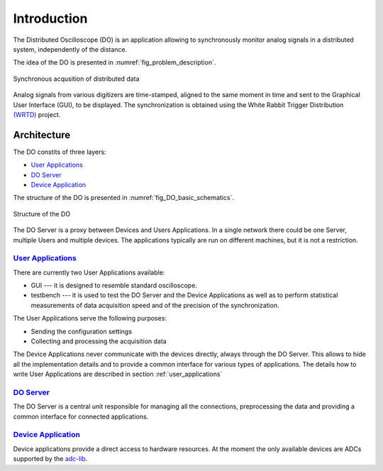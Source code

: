 .. _introduction:

-----------
Introduction
-----------

The Distributed Oscilloscope (DO) is an application allowing to synchronously monitor analog signals in a distributed system, independently of the distance.

The idea of the DO is presented in :numref:`fig_problem_description`.

.. figure:: graphics/problem_description.png
   :name: fig_problem_description
   :width: 400pt
   :align: center
   :alt: alternate text
   :figclass: align-center

   Synchronous acqusition of distributed data

Analog signals from various digitizers are time-stamped, aligned to the same moment in time and sent to the Graphical User Interface (GUI), to be displayed. The synchronization is obtained using the White Rabbit Trigger Distribution `(WRTD)  <https://www.ohwr.org/project/wrtd>`_ project.


Architecture
===========

The DO constits of three layers:

* `User Applications`_
* `DO Server`_
* `Device Application`_


The structure of the DO is presented in :numref:`fig_DO_basic_schematics`. 

.. figure:: graphics/DO_basic_schematics.png
   :name: fig_DO_basic_schematics
   :width: 400pt
   :align: center
   :alt: alternate text
   :figclass: align-center

   Structure of the DO 

The DO Server is a proxy between Devices and Users Applications. In a single network there could be one Server, multiple Users and multiple devices. The applications typically are run on different machines, but it is not a restriction.




================
`User Applications`_
================

There are currently two User Applications available:

* GUI --- it is designed to resemble standard oscilloscope.
* testbench --- it is used to test the DO Server and the Device Applications as well as to perform statistical measurements of data acquisition speed and of the precision of the synchronization.

The User Applications serve the following purposes:

* Sending the configuration settings
* Collecting and processing the acquisition data

The Device Applications never communicate with the devices directly, always through the DO Server. This allows to hide all the implementation details and to provide a common interface for various types of applications.
The details how to write User Applications are described in section :ref:`user_applications`

================
`DO Server`_
================

The DO Server is a central unit responsible for managing all the connections, preprocessing the data and providing a common interface for connected applications.


================
`Device Application`_
================

Device applications provide a direct access to hardware resources. At the moment the only available devices are ADCs supported by the `adc-lib <https://ohwr.org/project/adc-lib>`_.



.. todo::

    Explain the hardware setup
